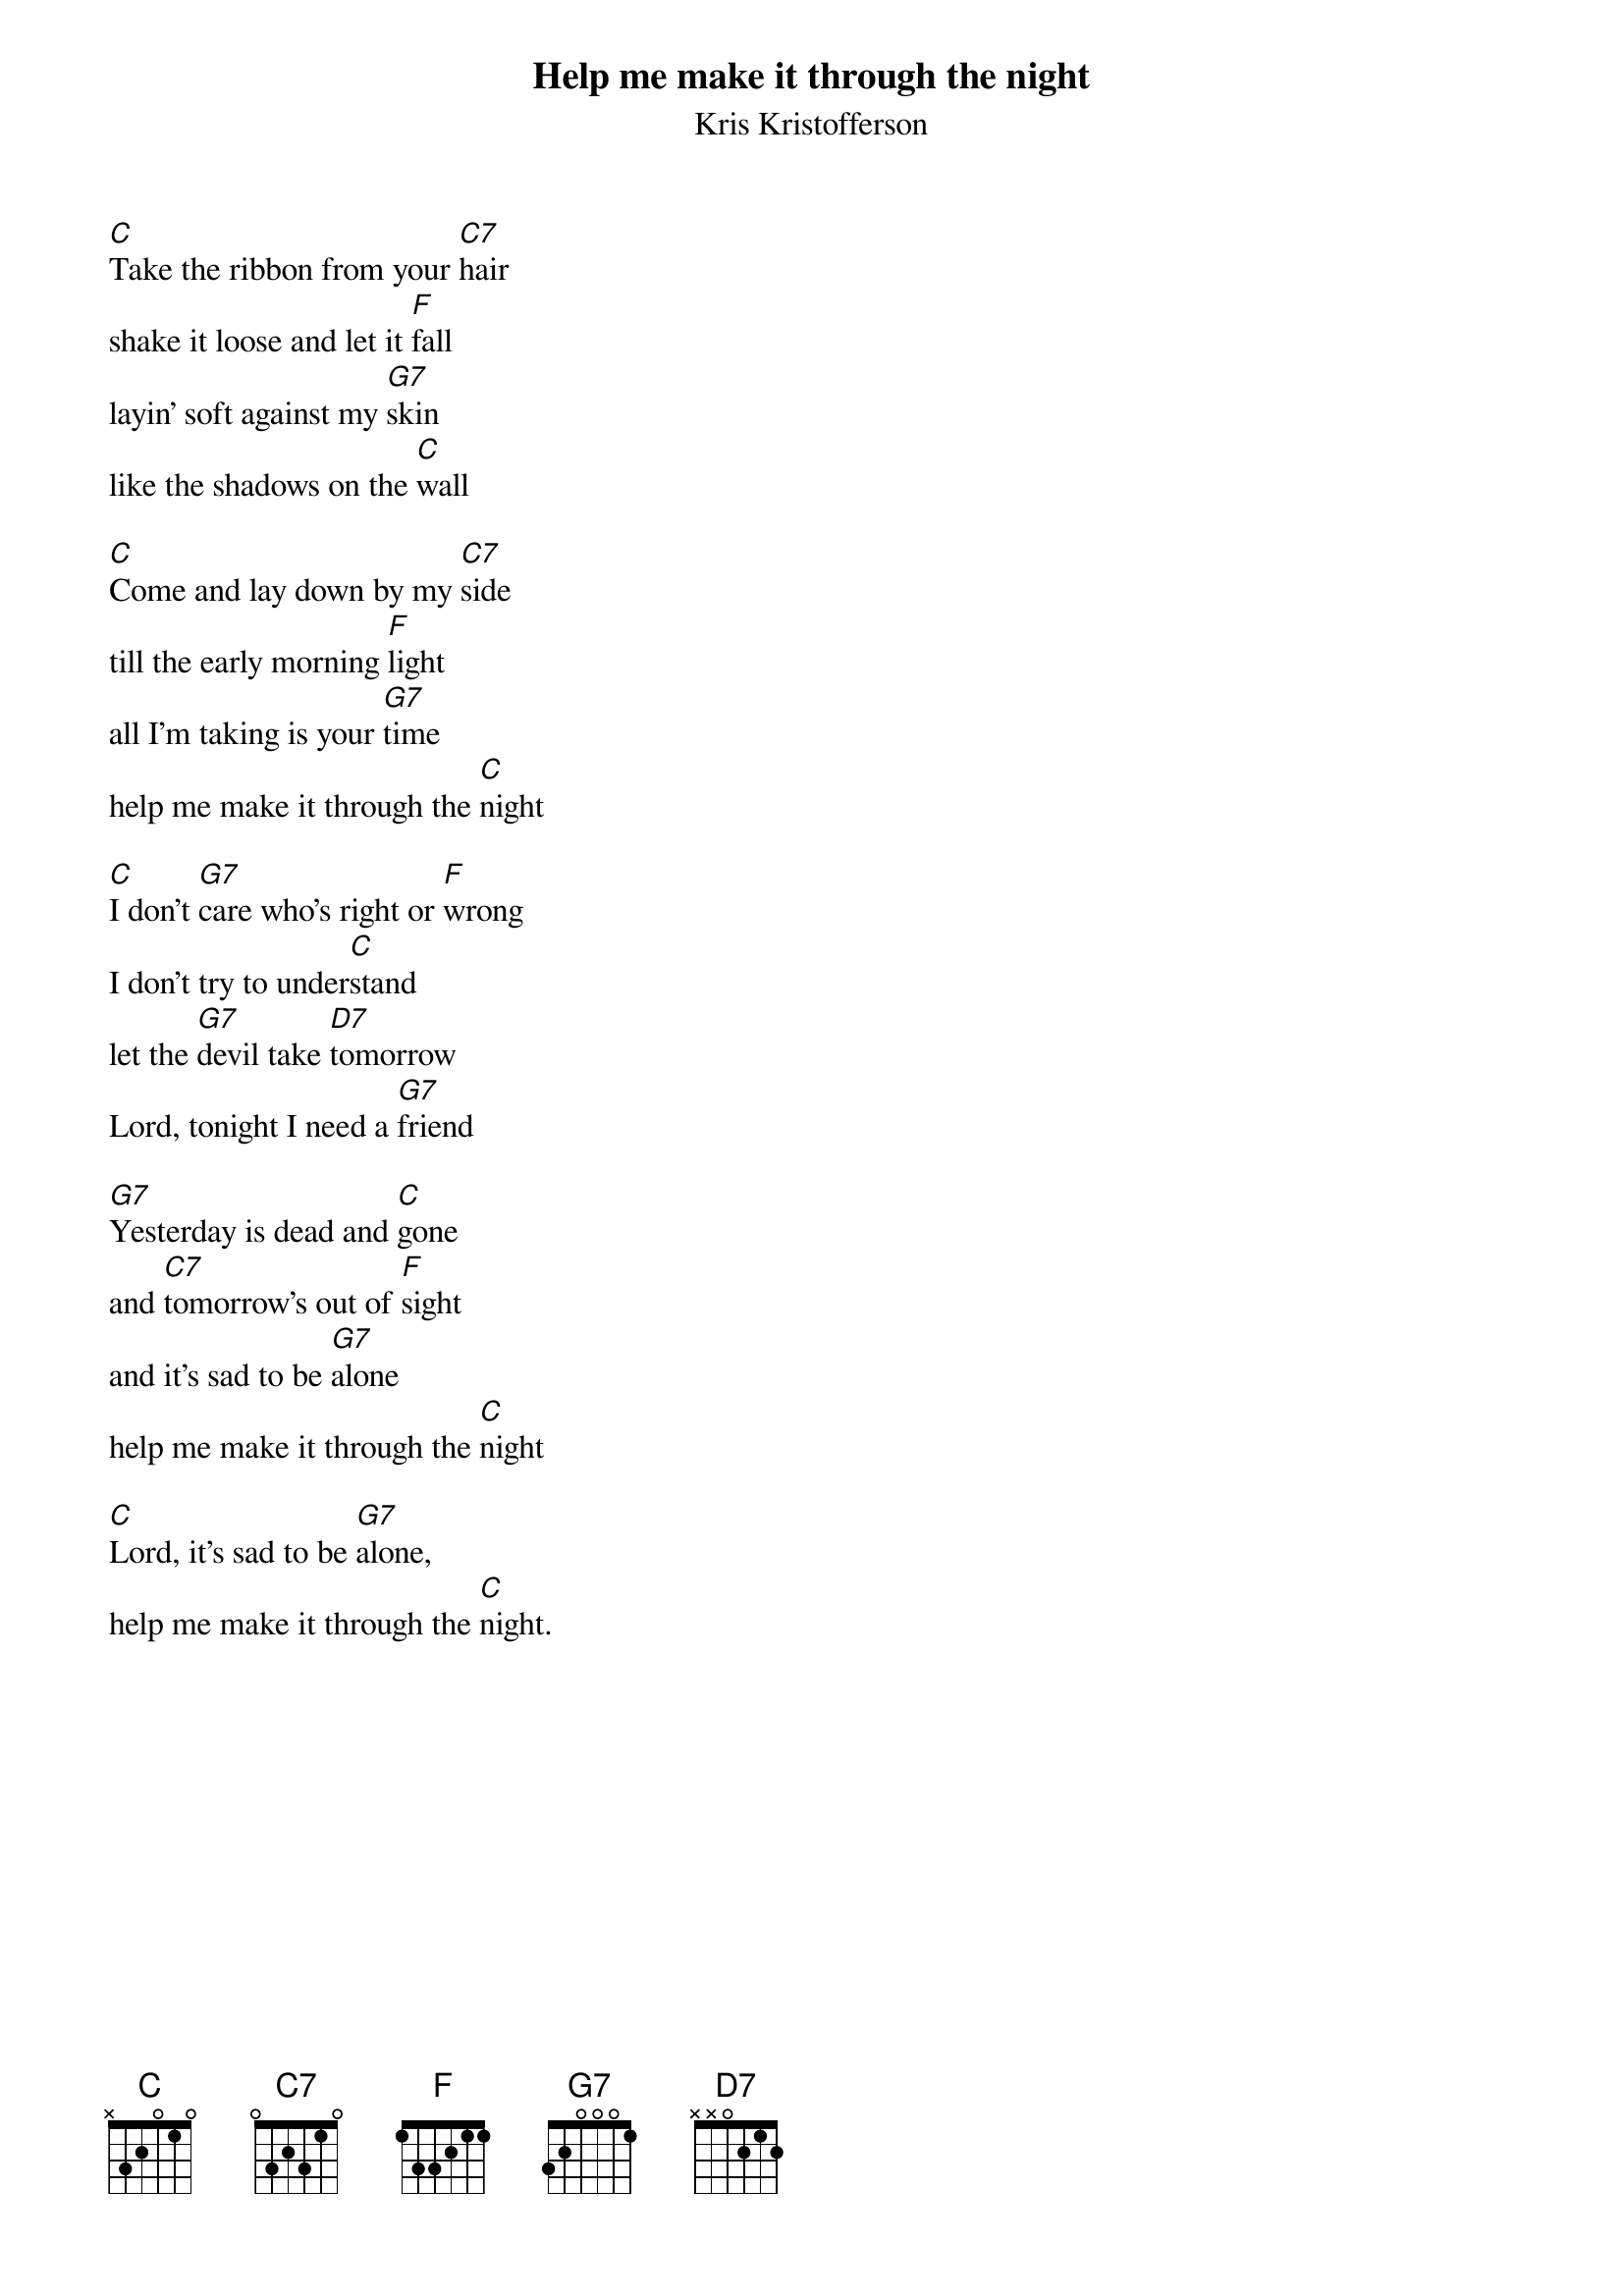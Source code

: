 # From: Jan Ekeland <jan@amanda.bbb.no>
{t:Help me make it through the night}
{st:Kris Kristofferson}
 
[C]Take the ribbon from your [C7]hair
shake it loose and let it [F]fall
layin' soft against my [G7]skin
like the shadows on the [C]wall
 
[C]Come and lay down by my [C7]side
till the early morning [F]light
all I'm taking is your [G7]time
help me make it through the [C]night
 
[C]I don't [G7]care who's right or [F]wrong
I don't try to under[C]stand
let the [G7]devil take [D7]tomorrow
Lord, tonight I need a [G7]friend
 
[G7]Yesterday is dead and [C]gone
and [C7]tomorrow's out of [F]sight
and it's sad to be [G7]alone
help me make it through the [C]night
 
[C]Lord, it's sad to be [G7]alone,
help me make it through the [C]night.
